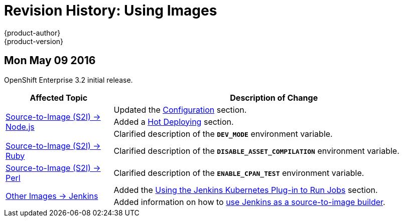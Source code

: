 = Revision History: Using Images
{product-author}
{product-version}
:data-uri:
:icons:
:experimental:

// do-release: revhist-tables
== Mon May 09 2016

OpenShift Enterprise 3.2 initial release.

// tag::using_images_mon_may_09_2016[]
[cols="1,3",options="header"]
|===

|Affected Topic |Description of Change
//Mon May 09 2016
.3+|link:../using_images/s2i_images/nodejs.html[Source-to-Image (S2I) -> Node.js]
|Updated the link:../using_images/s2i_images/nodejs.html#nodejs-configuration[Configuration] section.
|Added a link:../using_images/s2i_images/nodejs.html#nodejs-hot-deploying[Hot Deploying] section.
|Clarified description of the `*DEV_MODE*` environment variable.

|link:../using_images/s2i_images/ruby.html[Source-to-Image (S2I) -> Ruby]
|Clarified description of the `*DISABLE_ASSET_COMPILATION*` environment variable.

|link:../using_images/s2i_images/perl.html[Source-to-Image (S2I) -> Perl]
|Clarified description of the `*ENABLE_CPAN_TEST*` environment variable.

.2+|link:../using_images/other_images/jenkins.html[Other Images -> Jenkins]
|Added the link:../using_images/other_images/jenkins.html#using-the-jenkins-kubernetes-plug-in-to-run-jobs[Using the Jenkins Kubernetes Plug-in to Run Jobs] section.
|Added information on how to link:../using_images/other_images/jenkins.html#jenkins-as-s2i-builder[use Jenkins as a source-to-image builder].

|===

// end::using_images_mon_may_09_2016[]
